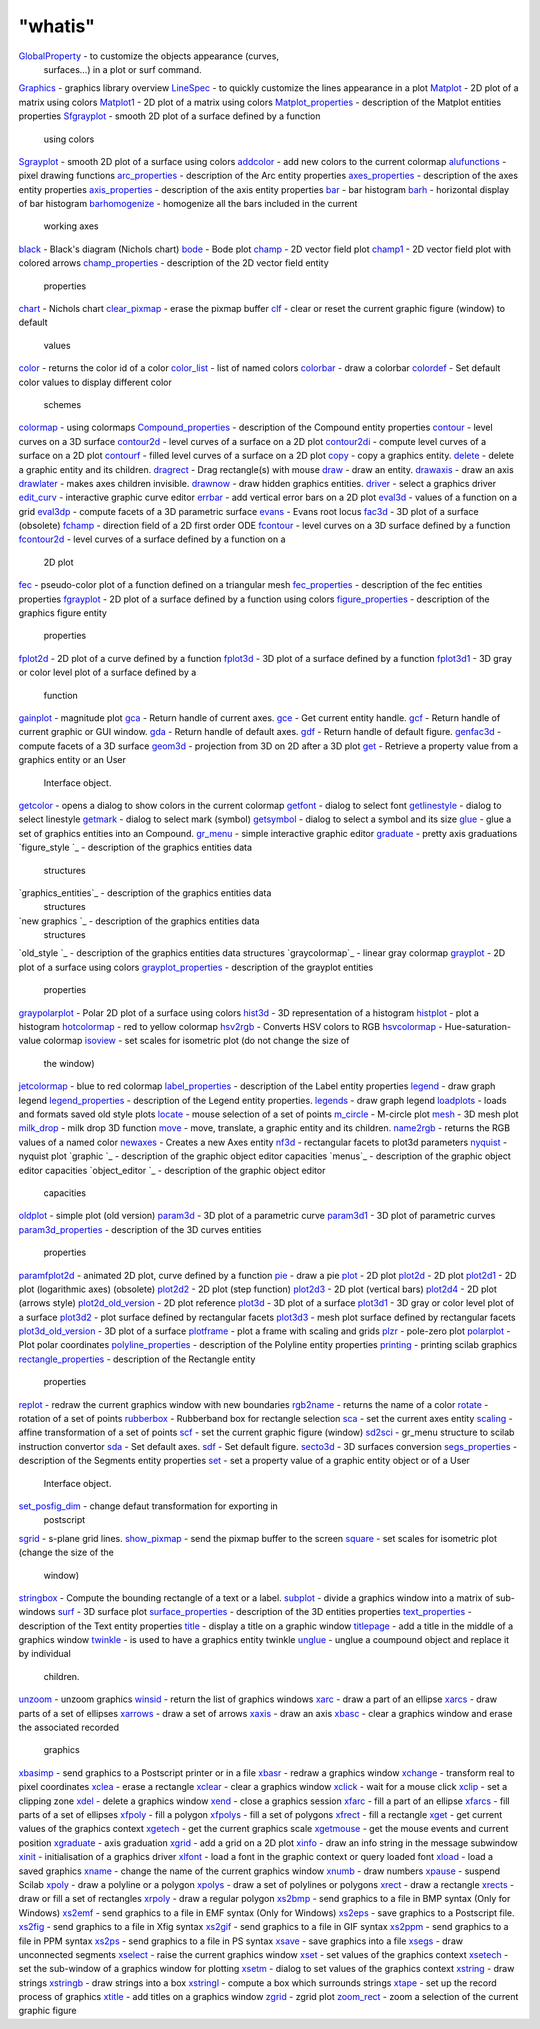 ====
"whatis"
====


`GlobalProperty`_ - to customize the objects appearance (curves,
  surfaces...) in a plot or surf command.
`Graphics`_ - graphics library overview
`LineSpec`_ - to quickly customize the lines appearance in a plot
`Matplot`_ - 2D plot of a matrix using colors
`Matplot1`_ - 2D plot of a matrix using colors
`Matplot_properties`_ - description of the Matplot entities properties
`Sfgrayplot`_ - smooth 2D plot of a surface defined by a function
  using colors
`Sgrayplot`_ - smooth 2D plot of a surface using colors
`addcolor`_ - add new colors to the current colormap
`alufunctions`_ - pixel drawing functions
`arc_properties`_ - description of the Arc entity properties
`axes_properties`_ - description of the axes entity properties
`axis_properties`_ - description of the axis entity properties
`bar`_ - bar histogram
`barh`_ - horizontal display of bar histogram
`barhomogenize`_ - homogenize all the bars included in the current
  working axes
`black`_ - Black's diagram (Nichols chart)
`bode`_ - Bode plot
`champ`_ - 2D vector field plot
`champ1`_ - 2D vector field plot with colored arrows
`champ_properties`_ - description of the 2D vector field entity
  properties
`chart`_ - Nichols chart
`clear_pixmap`_ - erase the pixmap buffer
`clf`_ - clear or reset the current graphic figure (window) to default
  values
`color`_ - returns the color id of a color
`color_list`_ - list of named colors
`colorbar`_ - draw a colorbar
`colordef`_ - Set default color values to display different color
  schemes
`colormap`_ - using colormaps
`Compound_properties`_ - description of the Compound entity properties
`contour`_ - level curves on a 3D surface
`contour2d`_ - level curves of a surface on a 2D plot
`contour2di`_ - compute level curves of a surface on a 2D plot
`contourf`_ - filled level curves of a surface on a 2D plot
`copy`_ - copy a graphics entity.
`delete`_ - delete a graphic entity and its children.
`dragrect`_ - Drag rectangle(s) with mouse
`draw`_ - draw an entity.
`drawaxis`_ - draw an axis
`drawlater`_ - makes axes children invisible.
`drawnow`_ - draw hidden graphics entities.
`driver`_ - select a graphics driver
`edit_curv`_ - interactive graphic curve editor
`errbar`_ - add vertical error bars on a 2D plot
`eval3d`_ - values of a function on a grid
`eval3dp`_ - compute facets of a 3D parametric surface
`evans`_ - Evans root locus
`fac3d`_ - 3D plot of a surface (obsolete)
`fchamp`_ - direction field of a 2D first order ODE
`fcontour`_ - level curves on a 3D surface defined by a function
`fcontour2d`_ - level curves of a surface defined by a function on a
  2D plot
`fec`_ - pseudo-color plot of a function defined on a triangular mesh
`fec_properties`_ - description of the fec entities properties
`fgrayplot`_ - 2D plot of a surface defined by a function using colors
`figure_properties`_ - description of the graphics figure entity
  properties
`fplot2d`_ - 2D plot of a curve defined by a function
`fplot3d`_ - 3D plot of a surface defined by a function
`fplot3d1`_ - 3D gray or color level plot of a surface defined by a
  function
`gainplot`_ - magnitude plot
`gca`_ - Return handle of current axes.
`gce`_ - Get current entity handle.
`gcf`_ - Return handle of current graphic or GUI window.
`gda`_ - Return handle of default axes.
`gdf`_ - Return handle of default figure.
`genfac3d`_ - compute facets of a 3D surface
`geom3d`_ - projection from 3D on 2D after a 3D plot
`get`_ - Retrieve a property value from a graphics entity or an User
  Interface object.
`getcolor`_ - opens a dialog to show colors in the current colormap
`getfont`_ - dialog to select font
`getlinestyle`_ - dialog to select linestyle
`getmark`_ - dialog to select mark (symbol)
`getsymbol`_ - dialog to select a symbol and its size
`glue`_ - glue a set of graphics entities into an Compound.
`gr_menu`_ - simple interactive graphic editor
`graduate`_ - pretty axis graduations
`figure_style `_ - description of the graphics entities data
  structures
`graphics_entities`_ - description of the graphics entities data
  structures
`new graphics `_ - description of the graphics entities data
  structures
`old_style `_ - description of the graphics entities data structures
`graycolormap`_ - linear gray colormap
`grayplot`_ - 2D plot of a surface using colors
`grayplot_properties`_ - description of the grayplot entities
  properties
`graypolarplot`_ - Polar 2D plot of a surface using colors
`hist3d`_ - 3D representation of a histogram
`histplot`_ - plot a histogram
`hotcolormap`_ - red to yellow colormap
`hsv2rgb`_ - Converts HSV colors to RGB
`hsvcolormap`_ - Hue-saturation-value colormap
`isoview`_ - set scales for isometric plot (do not change the size of
  the window)
`jetcolormap`_ - blue to red colormap
`label_properties`_ - description of the Label entity properties
`legend`_ - draw graph legend
`legend_properties`_ - description of the Legend entity properties.
`legends`_ - draw graph legend
`loadplots`_ - loads and formats saved old style plots
`locate`_ - mouse selection of a set of points
`m_circle`_ - M-circle plot
`mesh`_ - 3D mesh plot
`milk_drop`_ - milk drop 3D function
`move`_ - move, translate, a graphic entity and its children.
`name2rgb`_ - returns the RGB values of a named color
`newaxes`_ - Creates a new Axes entity
`nf3d`_ - rectangular facets to plot3d parameters
`nyquist`_ - nyquist plot
`graphic `_ - description of the graphic object editor capacities
`menus`_ - description of the graphic object editor capacities
`object_editor `_ - description of the graphic object editor
  capacities
`oldplot`_ - simple plot (old version)
`param3d`_ - 3D plot of a parametric curve
`param3d1`_ - 3D plot of parametric curves
`param3d_properties`_ - description of the 3D curves entities
  properties
`paramfplot2d`_ - animated 2D plot, curve defined by a function
`pie`_ - draw a pie
`plot`_ - 2D plot
`plot2d`_ - 2D plot
`plot2d1`_ - 2D plot (logarithmic axes) (obsolete)
`plot2d2`_ - 2D plot (step function)
`plot2d3`_ - 2D plot (vertical bars)
`plot2d4`_ - 2D plot (arrows style)
`plot2d_old_version`_ - 2D plot reference
`plot3d`_ - 3D plot of a surface
`plot3d1`_ - 3D gray or color level plot of a surface
`plot3d2`_ - plot surface defined by rectangular facets
`plot3d3`_ - mesh plot surface defined by rectangular facets
`plot3d_old_version`_ - 3D plot of a surface
`plotframe`_ - plot a frame with scaling and grids
`plzr`_ - pole-zero plot
`polarplot`_ - Plot polar coordinates
`polyline_properties`_ - description of the Polyline entity properties
`printing`_ - printing scilab graphics
`rectangle_properties`_ - description of the Rectangle entity
  properties
`replot`_ - redraw the current graphics window with new boundaries
`rgb2name`_ - returns the name of a color
`rotate`_ - rotation of a set of points
`rubberbox`_ - Rubberband box for rectangle selection
`sca`_ - set the current axes entity
`scaling`_ - affine transformation of a set of points
`scf`_ - set the current graphic figure (window)
`sd2sci`_ - gr_menu structure to scilab instruction convertor
`sda`_ - Set default axes.
`sdf`_ - Set default figure.
`secto3d`_ - 3D surfaces conversion
`segs_properties`_ - description of the Segments entity properties
`set`_ - set a property value of a graphic entity object or of a User
  Interface object.
`set_posfig_dim`_ - change defaut transformation for exporting in
  postscript
`sgrid`_ - s-plane grid lines.
`show_pixmap`_ - send the pixmap buffer to the screen
`square`_ - set scales for isometric plot (change the size of the
  window)
`stringbox`_ - Compute the bounding rectangle of a text or a label.
`subplot`_ - divide a graphics window into a matrix of sub-windows
`surf`_ - 3D surface plot
`surface_properties`_ - description of the 3D entities properties
`text_properties`_ - description of the Text entity properties
`title`_ - display a title on a graphic window
`titlepage`_ - add a title in the middle of a graphics window
`twinkle`_ - is used to have a graphics entity twinkle
`unglue`_ - unglue a coumpound object and replace it by individual
  children.
`unzoom`_ - unzoom graphics
`winsid`_ - return the list of graphics windows
`xarc`_ - draw a part of an ellipse
`xarcs`_ - draw parts of a set of ellipses
`xarrows`_ - draw a set of arrows
`xaxis`_ - draw an axis
`xbasc`_ - clear a graphics window and erase the associated recorded
  graphics
`xbasimp`_ - send graphics to a Postscript printer or in a file
`xbasr`_ - redraw a graphics window
`xchange`_ - transform real to pixel coordinates
`xclea`_ - erase a rectangle
`xclear`_ - clear a graphics window
`xclick`_ - wait for a mouse click
`xclip`_ - set a clipping zone
`xdel`_ - delete a graphics window
`xend`_ - close a graphics session
`xfarc`_ - fill a part of an ellipse
`xfarcs`_ - fill parts of a set of ellipses
`xfpoly`_ - fill a polygon
`xfpolys`_ - fill a set of polygons
`xfrect`_ - fill a rectangle
`xget`_ - get current values of the graphics context
`xgetech`_ - get the current graphics scale
`xgetmouse`_ - get the mouse events and current position
`xgraduate`_ - axis graduation
`xgrid`_ - add a grid on a 2D plot
`xinfo`_ - draw an info string in the message subwindow
`xinit`_ - initialisation of a graphics driver
`xlfont`_ - load a font in the graphic context or query loaded font
`xload`_ - load a saved graphics
`xname`_ - change the name of the current graphics window
`xnumb`_ - draw numbers
`xpause`_ - suspend Scilab
`xpoly`_ - draw a polyline or a polygon
`xpolys`_ - draw a set of polylines or polygons
`xrect`_ - draw a rectangle
`xrects`_ - draw or fill a set of rectangles
`xrpoly`_ - draw a regular polygon
`xs2bmp`_ - send graphics to a file in BMP syntax (Only for Windows)
`xs2emf`_ - send graphics to a file in EMF syntax (Only for Windows)
`xs2eps`_ - save graphics to a Postscript file.
`xs2fig`_ - send graphics to a file in Xfig syntax
`xs2gif`_ - send graphics to a file in GIF syntax
`xs2ppm`_ - send graphics to a file in PPM syntax
`xs2ps`_ - send graphics to a file in PS syntax
`xsave`_ - save graphics into a file
`xsegs`_ - draw unconnected segments
`xselect`_ - raise the current graphics window
`xset`_ - set values of the graphics context
`xsetech`_ - set the sub-window of a graphics window for plotting
`xsetm`_ - dialog to set values of the graphics context
`xstring`_ - draw strings
`xstringb`_ - draw strings into a box
`xstringl`_ - compute a box which surrounds strings
`xtape`_ - set up the record process of graphics
`xtitle`_ - add titles on a graphics window
`zgrid`_ - zgrid plot
`zoom_rect`_ - zoom a selection of the current graphic figure


.. _old_style : ://./graphics/graphics_entities.htm
.. _xsave: ://./graphics/xsave.htm
.. _object_editor : ://./graphics/object_editor.htm
.. _xs2ppm: ://./graphics/xs2ppm.htm
.. _winsid: ://./graphics/winsid.htm
.. _nf3d: ://./graphics/nf3d.htm
.. _plot2d3: ://./graphics/plot2d3.htm
.. _fec_properties: ://./graphics/fec_properties.htm
.. _gainplot: ://./graphics/gainplot.htm
.. _get: ://./graphics/get.htm
.. _champ_properties: ://./graphics/champ_properties.htm
.. _black: ://./graphics/black.htm
.. _alufunctions: ://./graphics/alufunctions.htm
.. _fcontour2d: ://./graphics/fcontour2d.htm
.. _xgetech: ://./graphics/xgetech.htm
.. _xgetmouse: ://./graphics/xgetmouse.htm
.. _Sgrayplot: ://./graphics/Sgrayplot.htm
.. _geom3d: ://./graphics/geom3d.htm
.. _champ1: ://./graphics/champ1.htm
.. _xgraduate: ://./graphics/xgraduate.htm
.. _xtape: ://./graphics/xtape.htm
.. _sgrid: ://./graphics/sgrid.htm
.. _newaxes: ://./graphics/newaxes.htm
.. _plot3d2: ://./graphics/plot3d2.htm
.. _xnumb: ://./graphics/xnumb.htm
.. _jetcolormap: ://./graphics/jetcolormap.htm
.. _getfont: ://./graphics/getfont.htm
.. _xfarcs: ://./graphics/xfarcs.htm
.. _grayplot_properties: ://./graphics/grayplot_properties.htm
.. _label_properties: ://./graphics/label_properties.htm
.. _polarplot: ://./graphics/polarplot.htm
.. _square: ://./graphics/square.htm
.. _set: ://./graphics/set.htm
.. _champ: ://./graphics/champ.htm
.. _xarcs: ://./graphics/xarcs.htm
.. _Matplot_properties: ://./graphics/Matplot_properties.htm
.. _plot2d_old_version: ://./graphics/plot2d_old_version.htm
.. _LineSpec: ://./graphics/LineSpec.htm
.. _secto3d: ://./graphics/secto3d.htm
.. _bode: ://./graphics/bode.htm
.. _xpause: ://./graphics/xpause.htm
.. _xsegs: ://./graphics/xsegs.htm
.. _GlobalProperty: ://./graphics/GlobalProperty.htm
.. _bar: ://./graphics/bar.htm
.. _barhomogenize: ://./graphics/barhomogenize.htm
.. _mesh: ://./graphics/mesh.htm
.. _plzr: ://./graphics/plzr.htm
.. _xfpoly: ://./graphics/xfpoly.htm
.. _xstring: ://./graphics/xstring.htm
.. _xrects: ://./graphics/xrects.htm
.. _xinfo: ://./graphics/xinfo.htm
.. _fchamp: ://./graphics/fchamp.htm
.. _xaxis: ://./graphics/xaxis.htm
.. _scf: ://./graphics/scf.htm
.. _scaling: ://./graphics/scaling.htm
.. _rectangle_properties: ://./graphics/rectangle_properties.htm
.. _plot2d1: ://./graphics/plot2d1.htm
.. _sca: ://./graphics/sca.htm
.. _xs2gif: ://./graphics/xs2gif.htm
.. _legends: ://./graphics/legends.htm
.. _grayplot: ://./graphics/grayplot.htm
.. _surface_properties: ://./graphics/surface_properties.htm
.. _xname: ://./graphics/xname.htm
.. _hsvcolormap: ://./graphics/hsvcolormap.htm
.. _plot3d_old_version: ://./graphics/plot3d_old_version.htm
.. _gce: ://./graphics/gce.htm
.. _graycolormap: ://./graphics/graycolormap.htm
.. _plot2d: ://./graphics/plot2d.htm
.. _zoom_rect: ://./graphics/zoom_rect.htm
.. _axes_properties: ://./graphics/axes_properties.htm
.. _xarc: ://./graphics/xarc.htm
.. _xstringb: ://./graphics/xstringb.htm
.. _Graphics: ://./graphics/Graphics.htm
.. _glue: ://./graphics/glue.htm
.. _sdf: ://./graphics/sdf.htm
.. _xbasr: ://./graphics/xbasr.htm
.. _xinit: ://./graphics/xinit.htm
.. _fac3d: ://./graphics/fac3d.htm
.. _xs2fig: ://./graphics/xs2fig.htm
.. _getmark: ://./graphics/getmark.htm
.. _isoview: ://./graphics/isoview.htm
.. _sda: ://./graphics/sda.htm
.. _surf: ://./graphics/surf.htm
.. _xpoly: ://./graphics/xpoly.htm
.. _xload: ://./graphics/xload.htm
.. _twinkle: ://./graphics/twinkle.htm
.. _xend: ://./graphics/xend.htm
.. _eval3d: ://./graphics/eval3d.htm
.. _gda: ://./graphics/gda.htm
.. _colormap: ://./graphics/colormap.htm
.. _drawnow: ://./graphics/drawnow.htm
.. _gdf: ://./graphics/gdf.htm
.. _rgb2name: ://./graphics/rgb2name.htm
.. _xarrows: ://./graphics/xarrows.htm
.. _xs2eps: ://./graphics/xs2eps.htm
.. _rubberbox: ://./graphics/rubberbox.htm
.. _getlinestyle: ://./graphics/getlinestyle.htm
.. _zgrid: ://./graphics/zgrid.htm
.. _draw: ://./graphics/draw.htm
.. _sd2sci: ://./graphics/sd2sci.htm
.. _chart: ://./graphics/chart.htm
.. _text_properties: ://./graphics/text_properties.htm
.. _hist3d: ://./graphics/hist3d.htm
.. _unglue: ://./graphics/unglue.htm
.. _xclick: ://./graphics/xclick.htm
.. _fgrayplot: ://./graphics/fgrayplot.htm
.. _titlepage: ://./graphics/titlepage.htm
.. _contour: ://./graphics/contour.htm
.. _contour2d: ://./graphics/contour2d.htm
.. _barh: ://./graphics/barh.htm
.. _xfrect: ://./graphics/xfrect.htm
.. _name2rgb: ://./graphics/name2rgb.htm
.. _genfac3d: ://./graphics/genfac3d.htm
.. _colorbar: ://./graphics/colorbar.htm
.. _plot2d4: ://./graphics/plot2d4.htm
.. _param3d: ://./graphics/param3d.htm
.. _xselect: ://./graphics/xselect.htm
.. _paramfplot2d: ://./graphics/paramfplot2d.htm
.. _xrect: ://./graphics/xrect.htm
.. _graduate: ://./graphics/graduate.htm
.. _xget: ://./graphics/xget.htm
.. _nyquist: ://./graphics/nyquist.htm
.. _arc_properties: ://./graphics/arc_properties.htm
.. _plot2d2: ://./graphics/plot2d2.htm
.. _xgrid: ://./graphics/xgrid.htm
.. _milk_drop: ://./graphics/milk_drop.htm
.. _title: ://./graphics/title.htm
.. _loadplots: ://./graphics/loadplots.htm
.. _xchange: ://./graphics/xchange.htm
.. _Matplot1: ://./graphics/Matplot1.htm
.. _colordef: ://./graphics/colordef.htm
.. _xfarc: ://./graphics/xfarc.htm
.. _xlfont: ://./graphics/xlfont.htm
.. _eval3dp: ://./graphics/eval3dp.htm
.. _xbasc: ://./graphics/xbasc.htm
.. _plot3d1: ://./graphics/plot3d1.htm
.. _dragrect: ://./graphics/dragrect.htm
.. _addcolor: ://./graphics/addcolor.htm
.. _xs2emf: ://./graphics/xs2emf.htm
.. _xs2bmp: ://./graphics/xs2bmp.htm
.. _driver: ://./graphics/driver.htm
.. _pie: ://./graphics/pie.htm
.. _replot: ://./graphics/replot.htm
.. _segs_properties: ://./graphics/segs_properties.htm
.. _graypolarplot: ://./graphics/graypolarplot.htm
.. _Matplot: ://./graphics/Matplot.htm
.. _fplot3d1: ://./graphics/fplot3d1.htm
.. _legend_properties: ://./graphics/legend_properties.htm
.. _drawaxis: ://./graphics/drawaxis.htm
.. _gr_menu: ://./graphics/gr_menu.htm
.. _copy: ://./graphics/copy.htm
.. _xclear: ://./graphics/xclear.htm
.. _plot3d3: ://./graphics/plot3d3.htm
.. _Compound_properties: ://./graphics/compound_properties.htm
.. _xsetech: ://./graphics/xsetech.htm
.. _plot: ://./graphics/plot.htm
.. _contourf: ://./graphics/contourf.htm
.. _errbar: ://./graphics/errbar.htm
.. _fplot2d: ://./graphics/fplot2d.htm
.. _m_circle: ://./graphics/m_circle.htm
.. _subplot: ://./graphics/subplot.htm
.. _show_pixmap: ://./graphics/show_pixmap.htm
.. _xpolys: ://./graphics/xpolys.htm
.. _move: ://./graphics/move.htm
.. _xset: ://./graphics/xset.htm
.. _xfpolys: ://./graphics/xfpolys.htm
.. _getsymbol: ://./graphics/getsymbol.htm
.. _histplot: ://./graphics/histplot.htm
.. _unzoom: ://./graphics/unzoom.htm
.. _color: ://./graphics/color.htm
.. _figure_properties: ://./graphics/figure_properties.htm
.. _edit_curv: ://./graphics/edit_curv.htm
.. _stringbox: ://./graphics/stringbox.htm
.. _locate: ://./graphics/locate.htm
.. _printing: ://./graphics/printing.htm
.. _fcontour: ://./graphics/fcontour.htm
.. _legend: ://./graphics/legend.htm
.. _oldplot: ://./graphics/oldplot.htm
.. _hotcolormap: ://./graphics/hotcolormap.htm
.. _param3d_properties: ://./graphics/param3d_properties.htm
.. _xsetm: ://./graphics/xsetm.htm
.. _color_list: ://./graphics/color_list.htm
.. _fec: ://./graphics/fec.htm
.. _clear_pixmap: ://./graphics/clear_pixmap.htm
.. _fplot3d: ://./graphics/fplot3d.htm
.. _evans: ://./graphics/evans.htm
.. _contour2di: ://./graphics/contour2di.htm
.. _drawlater: ://./graphics/drawlater.htm
.. _hsv2rgb: ://./graphics/hsv2rgb.htm
.. _xbasimp: ://./graphics/xbasimp.htm
.. _xclea: ://./graphics/xclea.htm
.. _delete: ://./graphics/delete.htm
.. _axis_properties: ://./graphics/axis_properties.htm
.. _xdel: ://./graphics/xdel.htm
.. _gcf: ://./graphics/gcf.htm
.. _set_posfig_dim: ://./graphics/set_posfig_dim.htm
.. _xtitle: ://./graphics/xtitle.htm
.. _getcolor: ://./graphics/getcolor.htm
.. _rotate: ://./graphics/rotate.htm
.. _xrpoly: ://./graphics/xrpoly.htm
.. _xclip: ://./graphics/xclip.htm
.. _plot3d: ://./graphics/plot3d.htm
.. _gca: ://./graphics/gca.htm
.. _Sfgrayplot: ://./graphics/Sfgrayplot.htm
.. _xs2ps: ://./graphics/xs2ps.htm
.. _plotframe: ://./graphics/plotframe.htm
.. _polyline_properties: ://./graphics/polyline_properties.htm
.. _param3d1: ://./graphics/param3d1.htm
.. _clf: ://./graphics/clf.htm
.. _xstringl: ://./graphics/xstringl.htm


